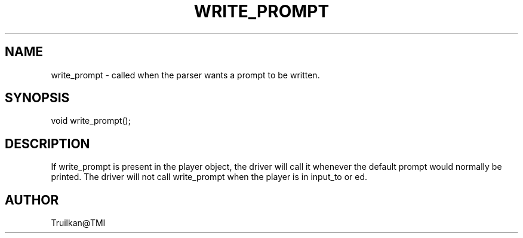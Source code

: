 .\"called by the MudOS driver when a prompt should be printed
.TH WRITE_PROMPT 4

.SH NAME
write_prompt \- called when the parser wants a prompt to be written.

.SH SYNOPSIS
void write_prompt();

.SH DESCRIPTION
If write_prompt is present in the player object, the driver will call it
whenever the default prompt would normally be printed.  The driver will
not call write_prompt when the player is in input_to or ed.

.SH AUTHOR
Truilkan@TMI
